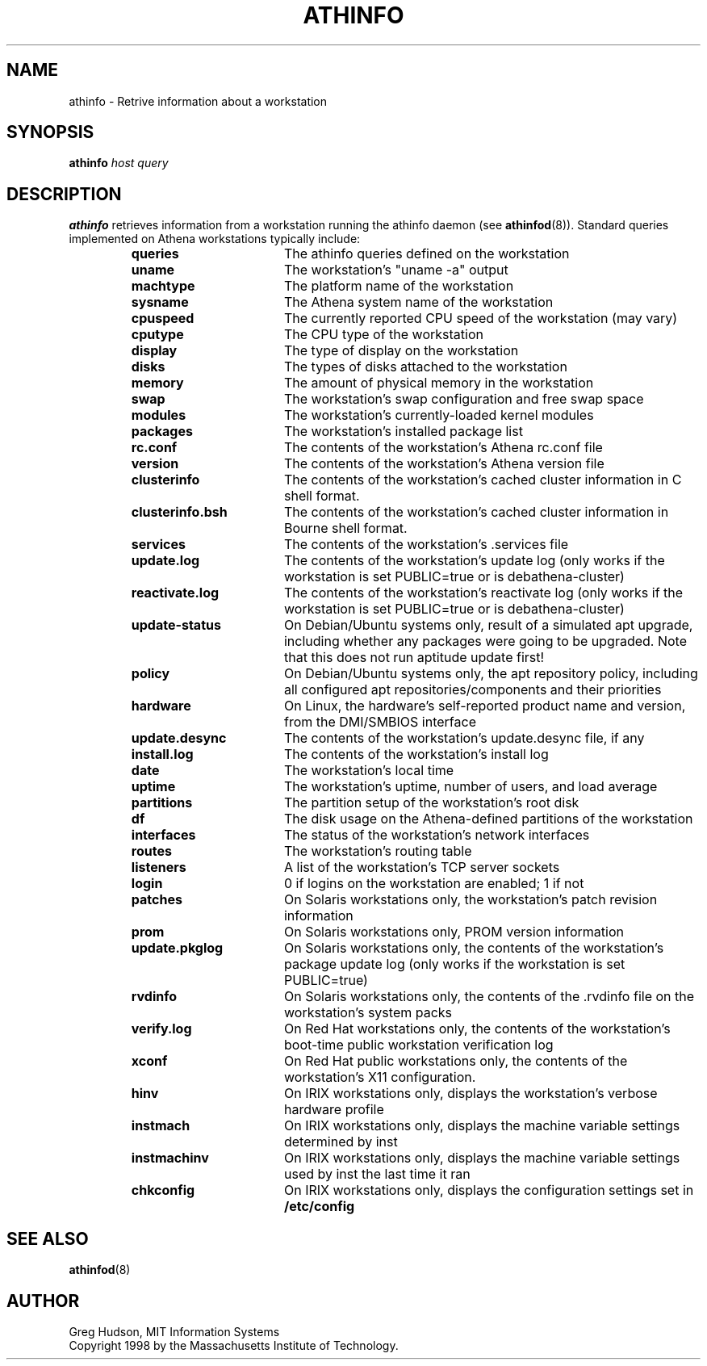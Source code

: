 .\" $Id: athinfo.1,v 1.5 2006-05-22 18:20:35 amb Exp $
.\"
.\" Copyright 1998-2009 by the Massachusetts Institute of Technology.
.\"
.\" Permission to use, copy, modify, and distribute this
.\" software and its documentation for any purpose and without
.\" fee is hereby granted, provided that the above copyright
.\" notice appear in all copies and that both that copyright
.\" notice and this permission notice appear in supporting
.\" documentation, and that the name of M.I.T. not be used in
.\" advertising or publicity pertaining to distribution of the
.\" software without specific, written prior permission.
.\" M.I.T. makes no representations about the suitability of
.\" this software for any purpose.  It is provided "as is"
.\" without express or implied warranty.
.TH ATHINFO 1 "11 April 2009"
.SH NAME
athinfo \- Retrive information about a workstation
.SH SYNOPSIS
.B athinfo \fIhost\fP \fIquery\fP
.SH DESCRIPTION
.B athinfo
retrieves information from a workstation running the athinfo daemon
(see
.BR athinfod (8)).
Standard queries implemented on Athena workstations typically include:
.RS
.TP 17
.B queries
The athinfo queries defined on the workstation
.TP 17
.B uname
The workstation's "uname -a" output
.TP 17
.B machtype
The platform name of the workstation
.TP 17
.B sysname
The Athena system name of the workstation
.TP 17
.B cpuspeed
The currently reported CPU speed of the workstation (may vary)
.TP 17
.B cputype
The CPU type of the workstation
.TP 17
.B display
The type of display on the workstation
.TP 17
.B disks
The types of disks attached to the workstation
.TP 17
.B memory
The amount of physical memory in the workstation
.TP 17
.B swap
The workstation's swap configuration and free swap space
.TP 17
.B modules
The workstation's currently-loaded kernel modules
.TP 17
.B packages
The workstation's installed package list
.TP 17
.B rc.conf
The contents of the workstation's Athena rc.conf file
.TP 17
.B version
The contents of the workstation's Athena version file
.TP 17
.B clusterinfo
The contents of the workstation's cached cluster information in C
shell format.
.TP 17
.B clusterinfo.bsh
The contents of the workstation's cached cluster information in Bourne
shell format.
.TP 17
.B services
The contents of the workstation's .services file
.TP 17
.B update.log
The contents of the workstation's update log (only works if the
workstation is set PUBLIC=true or is debathena-cluster)
.TP 17
.B reactivate.log
The contents of the workstation's reactivate log (only works if the
workstation is set PUBLIC=true or is debathena-cluster)
.TP 17
.B update-status
On Debian/Ubuntu systems only, result of a simulated apt upgrade,
including whether any packages were going to be upgraded. Note that
this does not run aptitude update first!
.TP 17
.B policy
On Debian/Ubuntu systems only, the apt repository policy, including
all configured apt repositories/components and their priorities
.TP 17
.B hardware
On Linux, the hardware's self-reported product name and version, from
the DMI/SMBIOS interface
.TP 17
.B update.desync
The contents of the workstation's update.desync file, if any
.TP 17
.B install.log
The contents of the workstation's install log
.TP 17
.B date
The workstation's local time
.TP 17
.B uptime
The workstation's uptime, number of users, and load average
.TP 17
.B partitions
The partition setup of the workstation's root disk
.TP 17
.B df
The disk usage on the Athena-defined partitions of the workstation
.TP 17
.B interfaces
The status of the workstation's network interfaces
.TP 17
.B routes
The workstation's routing table
.TP 17
.B listeners
A list of the workstation's TCP server sockets
.TP 17
.B login
0 if logins on the workstation are enabled; 1 if not
.TP 17
.B patches
On Solaris workstations only, the workstation's patch revision information
.TP 17
.B prom
On Solaris workstations only, PROM version information
.TP 17
.B update.pkglog
On Solaris workstations only, the contents of the workstation's package
update log (only works if the workstation is set PUBLIC=true)
.TP 17
.B rvdinfo
On Solaris workstations only, the contents of the .rvdinfo file on the
workstation's system packs
.TP 17
.B verify.log
On Red Hat workstations only, the contents of the workstation's boot-time
public workstation verification log
.TP 17
.B xconf
On Red Hat public workstations only, the contents of the workstation's X11
configuration.
.TP 17
.B hinv
On IRIX workstations only, displays the workstation's verbose hardware
profile
.TP 17
.B instmach
On IRIX workstations only, displays the machine variable settings
determined by inst
.TP 17
.B instmachinv
On IRIX workstations only, displays the machine variable settings used
by inst the last time it ran
.TP 17
.B chkconfig
On IRIX workstations only, displays the configuration settings set in
.BR /etc/config
.RE
.SH "SEE ALSO"
.BR athinfod (8)
.SH AUTHOR
Greg Hudson, MIT Information Systems
.br
Copyright 1998 by the Massachusetts Institute of Technology.
